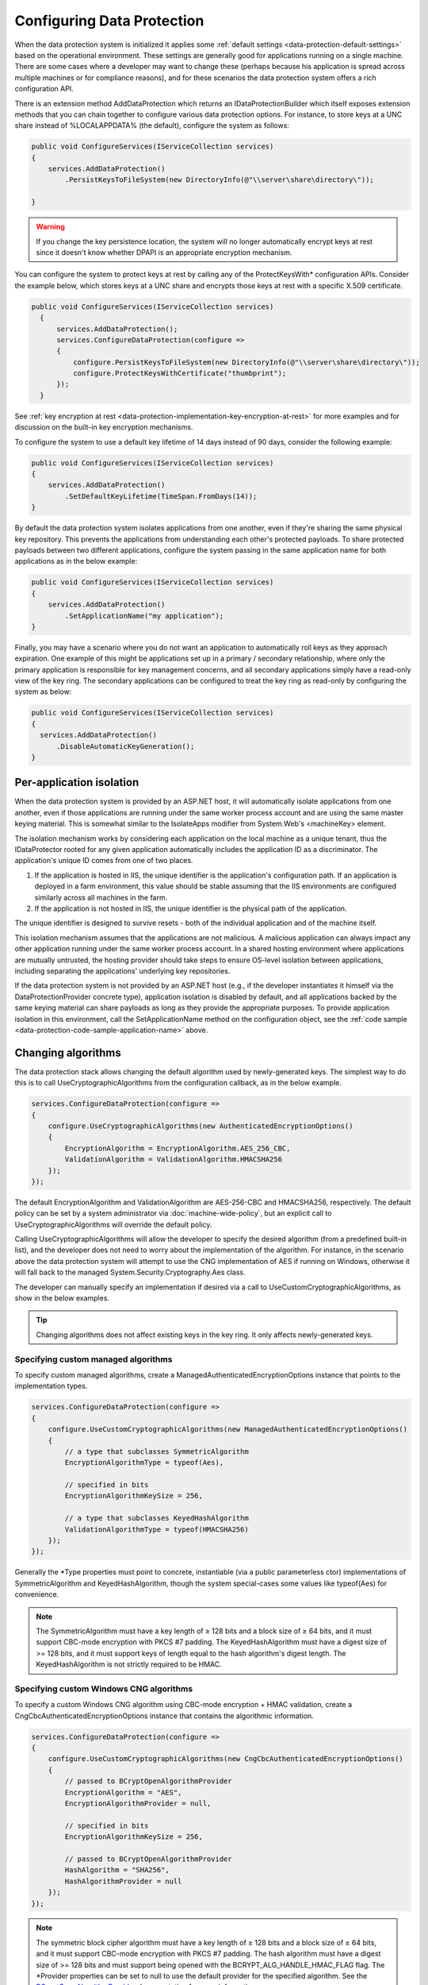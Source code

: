 .. _data-protection-configuring:

Configuring Data Protection
===========================

When the data protection system is initialized it applies some :ref:`default settings <data-protection-default-settings>` based on the operational environment. These settings are generally good for applications running on a single machine. There are some cases where a developer may want to change these (perhaps because his application is spread across multiple machines or for compliance reasons), and for these scenarios the data protection system offers a rich configuration API.

.. _data-protection-configuration-callback:

There is an extension method AddDataProtection which returns an IDataProtectionBuilder which itself exposes extension methods that you can chain together to configure various data protection options. For instance, to store keys at a UNC share instead of %LOCALAPPDATA% (the default), configure the system as follows:

.. code-block:: c#

  public void ConfigureServices(IServiceCollection services)
  {
      services.AddDataProtection()
          .PersistKeysToFileSystem(new DirectoryInfo(@"\\server\share\directory\"));
      
  }

.. warning:: 
  If you change the key persistence location, the system will no longer automatically encrypt keys at rest since it doesn't know whether DPAPI is an appropriate encryption mechanism. 

.. _configuring-x509-certificate:

You can configure the system to protect keys at rest by calling any of the ProtectKeysWith* configuration APIs. Consider the example below, which stores keys at a UNC share and encrypts those keys at rest with a specific X.509 certificate.

.. code-block:: c#

  public void ConfigureServices(IServiceCollection services)
    {
        services.AddDataProtection();
        services.ConfigureDataProtection(configure =>
        {
            configure.PersistKeysToFileSystem(new DirectoryInfo(@"\\server\share\directory\"));
            configure.ProtectKeysWithCertificate("thumbprint");
        });
    }

See :ref:`key encryption at rest <data-protection-implementation-key-encryption-at-rest>` for more examples and for discussion on the built-in key encryption mechanisms.

To configure the system to use a default key lifetime of 14 days instead of 90 days, consider the following example:

.. code-block:: c#

  public void ConfigureServices(IServiceCollection services)
  {
      services.AddDataProtection()
          .SetDefaultKeyLifetime(TimeSpan.FromDays(14));
  }

By default the data protection system isolates applications from one another, even if they're sharing the same physical key repository. This prevents the applications from understanding each other's protected payloads. To share protected payloads between two different applications, configure the system passing in the same application name for both applications as in the below example:

.. _data-protection-code-sample-application-name:

.. code-block:: c#

  public void ConfigureServices(IServiceCollection services)
  {
      services.AddDataProtection()
          .SetApplicationName("my application");
  }

.. _data-protection-configuring-disable-automatic-key-generation:

Finally, you may have a scenario where you do not want an application to automatically roll keys as they approach expiration. One example of this might be applications set up in a primary / secondary relationship, where only the primary application is responsible for key management concerns, and all secondary applications simply have a read-only view of the key ring. The secondary applications can be configured to treat the key ring as read-only by configuring the system as below:

.. code-block:: c#

  public void ConfigureServices(IServiceCollection services)
  {
    services.AddDataProtection()
        .DisableAutomaticKeyGeneration();
  }

.. _data-protection-configuration-per-app-isolation:

Per-application isolation
^^^^^^^^^^^^^^^^^^^^^^^^^

When the data protection system is provided by an ASP.NET host, it will automatically isolate applications from one another, even if those applications are running under the same worker process account and are using the same master keying material. This is somewhat similar to the IsolateApps modifier from System.Web's <machineKey> element.

The isolation mechanism works by considering each application on the local machine as a unique tenant, thus the IDataProtector rooted for any given application automatically includes the application ID as a discriminator. The application's unique ID comes from one of two places.

#. If the application is hosted in IIS, the unique identifier is the application's configuration path. If an application is deployed in a farm environment, this value should be stable assuming that the IIS environments are configured similarly across all machines in the farm.
#. If the application is not hosted in IIS, the unique identifier is the physical path of the application.

The unique identifier is designed to survive resets - both of the individual application and of the machine itself.

This isolation mechanism assumes that the applications are not malicious. A malicious application can always impact any other application running under the same worker process account. In a shared hosting environment where applications are mutually untrusted, the hosting provider should take steps to ensure OS-level isolation between applications, including separating the applications' underlying key repositories.

If the data protection system is not provided by an ASP.NET host (e.g., if the developer instantiates it himself via the DataProtectionProvider concrete type), application isolation is disabled by default, and all applications backed by the same keying material can share payloads as long as they provide the appropriate purposes. To provide application isolation in this environment, call the SetApplicationName method on the configuration object, see the :ref:`code sample <data-protection-code-sample-application-name>` above.

.. _data-protection-changing-algorithms:

Changing algorithms
^^^^^^^^^^^^^^^^^^^
The data protection stack allows changing the default algorithm used by newly-generated keys. The simplest way to do this is to call UseCryptographicAlgorithms from the configuration callback, as in the below example.

.. code-block:: c#

  services.ConfigureDataProtection(configure =>
  {
      configure.UseCryptographicAlgorithms(new AuthenticatedEncryptionOptions()
      {
          EncryptionAlgorithm = EncryptionAlgorithm.AES_256_CBC,
          ValidationAlgorithm = ValidationAlgorithm.HMACSHA256
      });
  });

The default EncryptionAlgorithm and ValidationAlgorithm are AES-256-CBC and HMACSHA256, respectively. The default policy can be set by a system administrator via :doc:`machine-wide-policy`, but an explicit call to UseCryptographicAlgorithms will override the default policy.

Calling UseCryptographicAlgorithms will allow the developer to specify the desired algorithm (from a predefined built-in list), and the developer does not need to worry about the implementation of the algorithm. For instance, in the scenario above the data protection system will attempt to use the CNG implementation of AES if running on Windows, otherwise it will fall back to the managed System.Security.Cryptography.Aes class.

The developer can manually specify an implementation if desired via a call to UseCustomCryptographicAlgorithms, as show in the below examples.

.. tip:: 
  Changing algorithms does not affect existing keys in the key ring. It only affects newly-generated keys.

.. _data-protection-changing-algorithms-custom-managed:

Specifying custom managed algorithms
------------------------------------

To specify custom managed algorithms, create a ManagedAuthenticatedEncryptionOptions instance that points to the implementation types.


.. code-block:: c#

  services.ConfigureDataProtection(configure =>
  {
      configure.UseCustomCryptographicAlgorithms(new ManagedAuthenticatedEncryptionOptions()
      {
          // a type that subclasses SymmetricAlgorithm
          EncryptionAlgorithmType = typeof(Aes),
 
          // specified in bits
          EncryptionAlgorithmKeySize = 256,
 
          // a type that subclasses KeyedHashAlgorithm
          ValidationAlgorithmType = typeof(HMACSHA256)
      });
  });

Generally the \*Type properties must point to concrete, instantiable (via a public parameterless ctor) implementations of SymmetricAlgorithm and KeyedHashAlgorithm, though the system special-cases some values like typeof(Aes) for convenience.

.. note:: 
  The SymmetricAlgorithm must have a key length of ≥ 128 bits and a block size of ≥ 64 bits, and it must support CBC-mode encryption with PKCS #7 padding. The KeyedHashAlgorithm must have a digest size of >= 128 bits, and it must support keys of length equal to the hash algorithm's digest length. The KeyedHashAlgorithm is not strictly required to be HMAC.

.. _data-protection-changing-algorithms-cng:

Specifying custom Windows CNG algorithms
----------------------------------------

To specify a custom Windows CNG algorithm using CBC-mode encryption + HMAC validation, create a CngCbcAuthenticatedEncryptionOptions instance that contains the algorithmic information.

.. code-block:: c#

  services.ConfigureDataProtection(configure =>
  {
      configure.UseCustomCryptographicAlgorithms(new CngCbcAuthenticatedEncryptionOptions()
      {
          // passed to BCryptOpenAlgorithmProvider
          EncryptionAlgorithm = "AES",
          EncryptionAlgorithmProvider = null,
 
          // specified in bits
          EncryptionAlgorithmKeySize = 256,
 
          // passed to BCryptOpenAlgorithmProvider
          HashAlgorithm = "SHA256",
          HashAlgorithmProvider = null
      });
  });

.. note:: 
  The symmetric block cipher algorithm must have a key length of ≥ 128 bits and a block size of ≥ 64 bits, and it must support CBC-mode encryption with PKCS #7 padding. The hash algorithm must have a digest size of >= 128 bits and must support being opened with the BCRYPT_ALG_HANDLE_HMAC_FLAG flag. The \*Provider properties can be set to null to use the default provider for the specified algorithm. See the `BCryptOpenAlgorithmProvider <https://msdn.microsoft.com/en-us/library/windows/desktop/aa375479(v=vs.85).aspx>`_ documentation for more information.

To specify a custom Windows CNG algorithm using Galois/Counter Mode encryption + validation, create a CngGcmAuthenticatedEncryptionOptions instance that contains the algorithmic information.

.. code-block:: c#

  services.ConfigureDataProtection(configure =>
  {
      configure.UseCustomCryptographicAlgorithms(new CngGcmAuthenticatedEncryptionOptions()
      {
          // passed to BCryptOpenAlgorithmProvider
          EncryptionAlgorithm = "AES",
          EncryptionAlgorithmProvider = null,
 
          // specified in bits
          EncryptionAlgorithmKeySize = 256
      });
  });

.. note:: 
  The symmetric block cipher algorithm must have a key length of ≥ 128 bits and a block size of exactly 128 bits, and it must support GCM encryption. The EncryptionAlgorithmProvider property can be set to null to use the default provider for the specified algorithm. See the `BCryptOpenAlgorithmProvider <https://msdn.microsoft.com/en-us/library/windows/desktop/aa375479(v=vs.85).aspx>`_ documentation for more information.

Specifying other custom algorithms
----------------------------------

Though not exposed as a first-class API, the data protection system is extensible enough to allow specifying almost any kind of algorithm. For example, it is possible to keep all keys contained within an HSM and to provide a custom implementation of the core encryption and decryption routines. See IAuthenticatedEncryptorConfiguration in the core cryptography extensibility section for more information.

See also
--------
:doc:`non-di-scenarios`

:doc:`machine-wide-policy`
